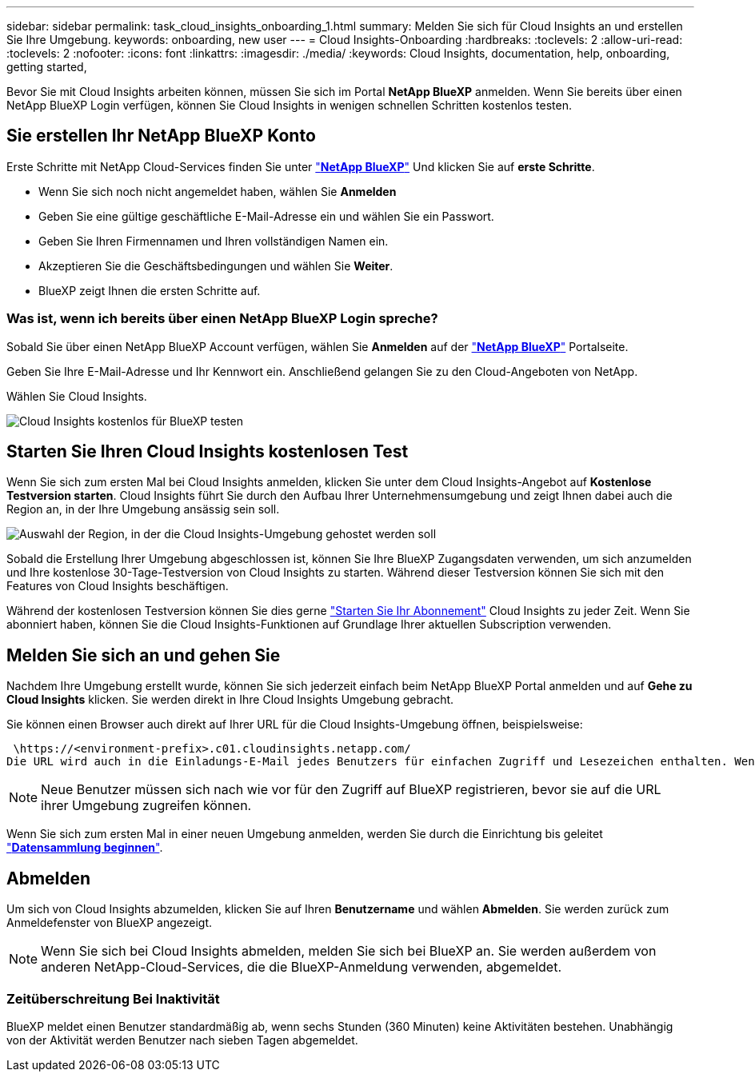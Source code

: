 ---
sidebar: sidebar 
permalink: task_cloud_insights_onboarding_1.html 
summary: Melden Sie sich für Cloud Insights an und erstellen Sie Ihre Umgebung. 
keywords: onboarding, new user 
---
= Cloud Insights-Onboarding
:hardbreaks:
:toclevels: 2
:allow-uri-read: 
:toclevels: 2
:nofooter: 
:icons: font
:linkattrs: 
:imagesdir: ./media/
:keywords: Cloud Insights, documentation, help, onboarding, getting started,


[role="lead"]
Bevor Sie mit Cloud Insights arbeiten können, müssen Sie sich im Portal *NetApp BlueXP* anmelden. Wenn Sie bereits über einen NetApp BlueXP Login verfügen, können Sie Cloud Insights in wenigen schnellen Schritten kostenlos testen.


toc::[]


== Sie erstellen Ihr NetApp BlueXP Konto

Erste Schritte mit NetApp Cloud-Services finden Sie unter link:https://cloud.netapp.com["*NetApp BlueXP*"^] Und klicken Sie auf *erste Schritte*.

* Wenn Sie sich noch nicht angemeldet haben, wählen Sie *Anmelden*
* Geben Sie eine gültige geschäftliche E-Mail-Adresse ein und wählen Sie ein Passwort.
* Geben Sie Ihren Firmennamen und Ihren vollständigen Namen ein.
* Akzeptieren Sie die Geschäftsbedingungen und wählen Sie *Weiter*.
* BlueXP zeigt Ihnen die ersten Schritte auf.




=== Was ist, wenn ich bereits über einen NetApp BlueXP Login spreche?

Sobald Sie über einen NetApp BlueXP Account verfügen, wählen Sie *Anmelden* auf der link:https://cloud.netapp.com["*NetApp BlueXP*"^] Portalseite.

Geben Sie Ihre E-Mail-Adresse und Ihr Kennwort ein. Anschließend gelangen Sie zu den Cloud-Angeboten von NetApp.

Wählen Sie Cloud Insights.

image:BlueXP_CloudInsights.png["Cloud Insights kostenlos für BlueXP testen"]



== Starten Sie Ihren Cloud Insights kostenlosen Test

Wenn Sie sich zum ersten Mal bei Cloud Insights anmelden, klicken Sie unter dem Cloud Insights-Angebot auf *Kostenlose Testversion starten*. Cloud Insights führt Sie durch den Aufbau Ihrer Unternehmensumgebung und zeigt Ihnen dabei auch die Region an, in der Ihre Umgebung ansässig sein soll.

image:trial_region_selector.png["Auswahl der Region, in der die Cloud Insights-Umgebung gehostet werden soll"]

Sobald die Erstellung Ihrer Umgebung abgeschlossen ist, können Sie Ihre BlueXP Zugangsdaten verwenden, um sich anzumelden und Ihre kostenlose 30-Tage-Testversion von Cloud Insights zu starten. Während dieser Testversion können Sie sich mit den Features von Cloud Insights beschäftigen.

Während der kostenlosen Testversion können Sie dies gerne link:concept_subscribing_to_cloud_insights.html["Starten Sie Ihr Abonnement"] Cloud Insights zu jeder Zeit. Wenn Sie abonniert haben, können Sie die Cloud Insights-Funktionen auf Grundlage Ihrer aktuellen Subscription verwenden.



== Melden Sie sich an und gehen Sie

Nachdem Ihre Umgebung erstellt wurde, können Sie sich jederzeit einfach beim NetApp BlueXP Portal anmelden und auf *Gehe zu Cloud Insights* klicken. Sie werden direkt in Ihre Cloud Insights Umgebung gebracht.

Sie können einen Browser auch direkt auf Ihrer URL für die Cloud Insights-Umgebung öffnen, beispielsweise:

 \https://<environment-prefix>.c01.cloudinsights.netapp.com/
Die URL wird auch in die Einladungs-E-Mail jedes Benutzers für einfachen Zugriff und Lesezeichen enthalten. Wenn der Benutzer noch nicht bei BlueXP angemeldet ist, wird er zur Anmeldung aufgefordert.


NOTE: Neue Benutzer müssen sich nach wie vor für den Zugriff auf BlueXP registrieren, bevor sie auf die URL ihrer Umgebung zugreifen können.

Wenn Sie sich zum ersten Mal in einer neuen Umgebung anmelden, werden Sie durch die Einrichtung bis geleitet link:task_getting_started_with_cloud_insights.html["*Datensammlung beginnen*"].



== Abmelden

Um sich von Cloud Insights abzumelden, klicken Sie auf Ihren *Benutzername* und wählen *Abmelden*. Sie werden zurück zum Anmeldefenster von BlueXP angezeigt.


NOTE: Wenn Sie sich bei Cloud Insights abmelden, melden Sie sich bei BlueXP an. Sie werden außerdem von anderen NetApp-Cloud-Services, die die BlueXP-Anmeldung verwenden, abgemeldet.



=== Zeitüberschreitung Bei Inaktivität

BlueXP meldet einen Benutzer standardmäßig ab, wenn sechs Stunden (360 Minuten) keine Aktivitäten bestehen. Unabhängig von der Aktivität werden Benutzer nach sieben Tagen abgemeldet.
